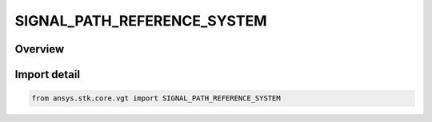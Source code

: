 SIGNAL_PATH_REFERENCE_SYSTEM
============================

.. py:class:: ansys.stk.core.vgt.SIGNAL_PATH_REFERENCE_SYSTEM

   IntEnum


.. py:currentmodule:: SIGNAL_PATH_REFERENCE_SYSTEM

Overview
--------

.. tab-set::

    .. tab-item:: Members
        
        .. list-table::
            :header-rows: 0
            :widths: auto

            * - :py:attr:`~USE_ACCESS_DEFAULT`
              - Use Access default system.

            * - :py:attr:`~CENTRAL_BODY_INERTIAL`
              - Use central body inertial system.

            * - :py:attr:`~SOLAR_SYSTEM_BARYCENTER`
              - Use solar system barycenter system.

            * - :py:attr:`~CUSTOM`
              - User will specify a system.


Import detail
-------------

.. code-block:: python

    from ansys.stk.core.vgt import SIGNAL_PATH_REFERENCE_SYSTEM


